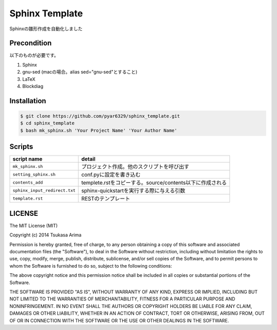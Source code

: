 ===============
Sphinx Template
===============

Sphinxの雛形作成を自動化しました

Precondition
============

以下のものが必要です。

#. Sphinx
#. gnu-sed (macの場合。alias sed="gnu-sed"とすること)
#. LaTeX
#. Blockdiag



Installation
============

.. code-block:: bash

    $ git clone https://github.com/pyar6329/sphinx_template.git
    $ cd sphinx_template
    $ bash mk_sphinx.sh 'Your Project Name' 'Your Author Name'

Scripts
=======

.. csv-table::
    :header-rows: 1

    script name,detail
    ``mk_sphinx.sh``,プロジェクト作成。他のスクリプトを呼び出す
    ``setting_sphinx.sh``,conf.pyに設定を書き込む
    ``contents_add``,templete.rstをコピーする。source/contents以下に作成される
    ``sphinx_input_redirect.txt``,sphinx-quickstartを実行する際に与える引数
    ``template.rst``,RESTのテンプレート

LICENSE
=======

The MIT License (MIT)

Copyright (c) 2014 Tsukasa Arima

Permission is hereby granted, free of charge, to any person obtaining a copy of
this software and associated documentation files (the "Software"), to deal in
the Software without restriction, including without limitation the rights to
use, copy, modify, merge, publish, distribute, sublicense, and/or sell copies of
the Software, and to permit persons to whom the Software is furnished to do so,
subject to the following conditions:

The above copyright notice and this permission notice shall be included in all
copies or substantial portions of the Software.

THE SOFTWARE IS PROVIDED "AS IS", WITHOUT WARRANTY OF ANY KIND, EXPRESS OR
IMPLIED, INCLUDING BUT NOT LIMITED TO THE WARRANTIES OF MERCHANTABILITY, FITNESS
FOR A PARTICULAR PURPOSE AND NONINFRINGEMENT. IN NO EVENT SHALL THE AUTHORS OR
COPYRIGHT HOLDERS BE LIABLE FOR ANY CLAIM, DAMAGES OR OTHER LIABILITY, WHETHER
IN AN ACTION OF CONTRACT, TORT OR OTHERWISE, ARISING FROM, OUT OF OR IN
CONNECTION WITH THE SOFTWARE OR THE USE OR OTHER DEALINGS IN THE SOFTWARE.
